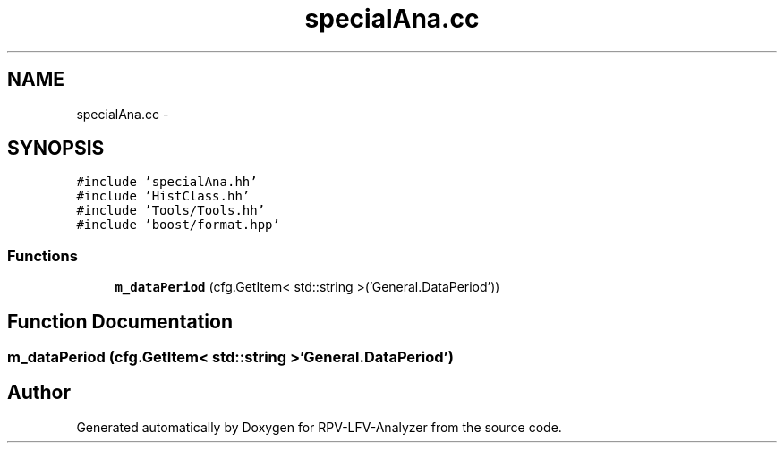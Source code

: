 .TH "specialAna.cc" 3 "Wed Feb 4 2015" "RPV-LFV-Analyzer" \" -*- nroff -*-
.ad l
.nh
.SH NAME
specialAna.cc \- 
.SH SYNOPSIS
.br
.PP
\fC#include 'specialAna\&.hh'\fP
.br
\fC#include 'HistClass\&.hh'\fP
.br
\fC#include 'Tools/Tools\&.hh'\fP
.br
\fC#include 'boost/format\&.hpp'\fP
.br

.SS "Functions"

.in +1c
.ti -1c
.RI "\fBm_dataPeriod\fP (cfg\&.GetItem< std::string >('General\&.DataPeriod'))"
.br
.in -1c
.SH "Function Documentation"
.PP 
.SS "m_dataPeriod (cfg\&.GetItem< std::string >'General\&.DataPeriod')"

.SH "Author"
.PP 
Generated automatically by Doxygen for RPV-LFV-Analyzer from the source code\&.
